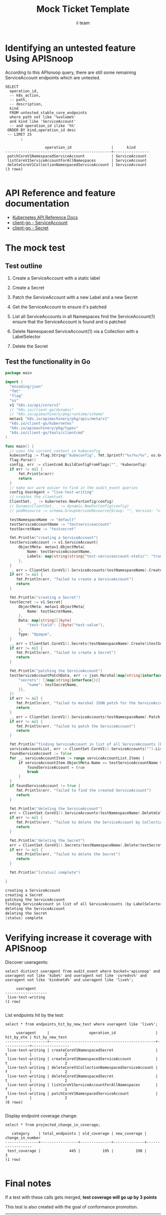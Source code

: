 # -*- ii: apisnoop; -*-
#+TITLE: Mock Ticket Template
#+AUTHOR: ii team
#+TODO: TODO(t) NEXT(n) IN-PROGRESS(i) BLOCKED(b) | DONE(d)
#+OPTIONS: toc:nil tags:nil todo:nil
#+EXPORT_SELECT_TAGS: export
* TODO [0%] In-Cluster Setup                                    :neverexport:
  :PROPERTIES:
  :LOGGING:  nil
  :END:
** TODO Connect demo to right eye

   #+begin_src tmate :session foo:hello :eval never-export
     echo "What parts of Kubernetes do you depend on $USER?"
   #+end_src
** Tilt Up
   #+begin_src tmate :session foo:hello :eval never-export
     cd ~/apisnoop
     tilt up --host 0.0.0.0
   #+end_src
** TODO Verify Pods Running
   #+begin_src shell
     kubectl get pods
   #+end_src

   #+RESULTS:
   #+begin_example
   NAME                                    READY   STATUS    RESTARTS   AGE
   apisnoop-auditlogger-86dcf97749-nb2rp   1/1     Running   1          6d23h
   hasura-7c5775fc95-rmp28                 1/1     Running   1          6d23h
   kubemacs-0                              1/1     Running   1          6d23h
   pgadmin-78b7448594-bmvxl                1/1     Running   0          6d23h
   postgres-6dbf95b969-hpr7k               1/1     Running   0          6d23h
   webapp-5bd67b658b-fc6pr                 1/1     Running   0          6d23h
   #+end_example

** TODO Check it all worked

   #+begin_src sql-mode :results replace
     \d+
   #+end_src

   #+RESULTS:
   #+begin_SRC example
                                                                              List of relations
    Schema |               Name               |       Type        |  Owner   |  Size   |                                    Description                                    
   --------+----------------------------------+-------------------+----------+---------+-----------------------------------------------------------------------------------
    public | api_operation                    | view              | apisnoop | 0 bytes | 
    public | api_operation_material           | materialized view | apisnoop | 3056 kB | details on each operation_id as taken from the openAPI spec
    public | api_operation_parameter_material | materialized view | apisnoop | 5008 kB | the parameters for each operation_id in open API spec
    public | audit_event                      | view              | apisnoop | 0 bytes | a record for each audit event in an audit log
    public | bucket_job_swagger               | table             | apisnoop | 3128 kB | metadata for audit events  and their respective swagger.json
    public | endpoint_coverage                | view              | apisnoop | 0 bytes | the test hits and conformance test hits per operation_id & other useful details
    public | endpoint_coverage_material       | materialized view | apisnoop | 144 kB  | 
    public | endpoints_hit_by_new_test        | view              | apisnoop | 0 bytes | list endpoints hit during our live auditing alongside their current test coverage
    public | projected_change_in_coverage     | view              | apisnoop | 0 bytes | overview of coverage stats if the e2e suite included your tests
    public | raw_audit_event                  | table             | apisnoop | 4405 MB | a record for each audit event in an audit log
    public | stable_endpoint_stats            | view              | apisnoop | 0 bytes | coverage stats for entire test run, looking only at its stable endpoints
    public | tests                            | view              | apisnoop | 0 bytes | 
    public | untested_stable_core_endpoints   | view              | apisnoop | 0 bytes | list stable core endpoints not hit by any tests, according to their test run
    public | useragents                       | view              | apisnoop | 0 bytes | 
   (14 rows)

   #+end_SRC

** TODO Check current coverage
   #+NAME: stable endpoint stats
   #+begin_src sql-mode
     select * from stable_endpoint_stats where job != 'live';
   #+end_src

   #+RESULTS: stable endpoint stats
   #+begin_SRC example
            job         |    date    | total_endpoints | test_hits | conf_hits | percent_tested | percent_conf_tested 
   ---------------------+------------+-----------------+-----------+-----------+----------------+---------------------
    1237451264262934532 | 2020-03-10 |             445 |       195 |       140 |          43.82 |               31.46
   (1 row)

   #+end_SRC

* Identifying an untested feature Using APISnoop                     :export:

According to this APIsnoop query, there are still some remaining ServiceAccount endpoints which are untested.

  #+NAME: untested_stable_core_endpoints
  #+begin_src sql-mode :eval never-export :exports both :session none
    SELECT
      operation_id,
      -- k8s_action,
      -- path,
      -- description,
      kind
      FROM untested_stable_core_endpoints
      where path not like '%volume%'
      and kind like 'ServiceAccount'
      -- and operation_id ilike '%%'
     ORDER BY kind,operation_id desc
     -- LIMIT 25
           ;
  #+end_src
  
 #+RESULTS: untested_stable_core_endpoints
 #+begin_SRC example
                   operation_id                  |      kind      
 ------------------------------------------------+----------------
  patchCoreV1NamespacedServiceAccount            | ServiceAccount
  listCoreV1ServiceAccountForAllNamespaces       | ServiceAccount
  deleteCoreV1CollectionNamespacedServiceAccount | ServiceAccount
 (3 rows)

 #+end_SRC

* API Reference and feature documentation                            :export:
- [[https://kubernetes.io/docs/reference/kubernetes-api/][Kubernetes API Reference Docs]]
- [[https://github.com/kubernetes/client-go/blob/master/kubernetes/typed/core/v1/ServiceAccount.go][client-go - ServiceAccount]]
- [[https://github.com/kubernetes/client-go/blob/master/kubernetes/typed/core/v1/secret.go][client-go - Secret]] 

* The mock test                                                      :export:
** Test outline
1. Create a ServiceAccount with a static label

2. Create a Secret

3. Patch the ServiceAccount with a new Label and a new Secret

4. Get the ServiceAccount to ensure it's patched

5. List all ServiceAccounts in all Namespaces
   find the ServiceAccount(1)
   ensure that the ServiceAccount is found and is patched

6. Delete Namespaced ServiceAccount(1) via a Collection with a LabelSelector

7. Delete the Secret

** Test the functionality in Go
   #+begin_src go
     package main

     import (
       "encoding/json"
       "fmt"
       "flag"
       "os"
       v1 "k8s.io/api/core/v1"
       // "k8s.io/client-go/dynamic"
       // "k8s.io/apimachinery/pkg/runtime/schema"
       metav1 "k8s.io/apimachinery/pkg/apis/meta/v1"
       "k8s.io/client-go/kubernetes"
       "k8s.io/apimachinery/pkg/types"
       "k8s.io/client-go/tools/clientcmd"
     )

     func main() {
       // uses the current context in kubeconfig
       kubeconfig := flag.String("kubeconfig", fmt.Sprintf("%v/%v/%v", os.Getenv("HOME"), ".kube", "config"), "(optional) absolute path to the kubeconfig file")
       flag.Parse()
       config, err := clientcmd.BuildConfigFromFlags("", *kubeconfig)
       if err != nil {
           fmt.Println(err)
           return
       }
       // make our work easier to find in the audit_event queries
       config.UserAgent = "live-test-writing"
       // creates the clientset
       ClientSet, _ := kubernetes.NewForConfig(config)
       // DynamicClientSet, _ := dynamic.NewForConfig(config)
       // podResource := schema.GroupVersionResource{Group: "", Version: "v1", Resource: "pods"}

       testNamespaceName := "default"
       testServiceAccountName := "testserviceaccount"
       testSecretName := "testsecret"

       fmt.Println("creating a ServiceAccount")
       testServiceAccount := v1.ServiceAccount{
           ObjectMeta: metav1.ObjectMeta{
               Name: testServiceAccountName,
               Labels: map[string]string{"test-serviceaccount-static": "true"},
           },
       }
       _, err = ClientSet.CoreV1().ServiceAccounts(testNamespaceName).Create(&testServiceAccount)
       if err != nil {
          fmt.Println(err, "failed to create a ServiceAccount")
          return
       }

       fmt.Println("creating a Secret")
       testSecret := v1.Secret{
           ObjectMeta: metav1.ObjectMeta{
               Name: testSecretName,
           },
           Data: map[string][]byte{
               "test-field": []byte("test-value"),
           },
           Type: "Opaque",
       }
       _, err = ClientSet.CoreV1().Secrets(testNamespaceName).Create(&testSecret)
       if err != nil {
          fmt.Println(err, "failed to create a Secret")
          return
       }

       fmt.Println("patching the ServiceAccount")
       testServiceAccountPatchData, err := json.Marshal(map[string]interface{}{
           "secrets": []map[string]interface{}{{
               "name": testSecretName,
           }},
       })
       if err != nil {
          fmt.Println(err, "failed to marshal JSON patch for the ServiceAccount")
          return
       }
       _, err = ClientSet.CoreV1().ServiceAccounts(testNamespaceName).Patch(testServiceAccountName, types.StrategicMergePatchType, []byte(testServiceAccountPatchData))
       if err != nil {
          fmt.Println(err, "failed to patch the ServiceAccount")
          return
       }

       fmt.Println("finding ServiceAccount in list of all ServiceAccounts (by LabelSelector)")
       serviceAccountList, err := ClientSet.CoreV1().ServiceAccounts("").List(metav1.ListOptions{LabelSelector: "test-serviceaccount-static=true"})
       foundServiceAccount := false
       for _, serviceAccountItem := range serviceAccountList.Items {
           if serviceAccountItem.ObjectMeta.Name == testServiceAccountName && serviceAccountItem.ObjectMeta.Namespace == testNamespaceName && serviceAccountItem.Secrets[0].Name == testSecretName {
               foundServiceAccount = true
               break
           }
       }
       if foundServiceAccount != true {
          fmt.Println(err, "failed to find the created ServiceAccount")
          return
       }

       fmt.Println("deleting the ServiceAccount")
       err = ClientSet.CoreV1().ServiceAccounts(testNamespaceName).DeleteCollection(&metav1.DeleteOptions{}, metav1.ListOptions{})
       if err != nil {
          fmt.Println(err, "failed to delete the ServiceAccount by Collection")
          return
       }

       fmt.Println("deleting the Secret")
       err = ClientSet.CoreV1().Secrets(testNamespaceName).Delete(testSecretName, &metav1.DeleteOptions{})
       if err != nil {
          fmt.Println(err, "failed to delete the Secret")
          return
       }

       fmt.Println("[status] complete")

     }
   #+end_src

   #+RESULTS:
   #+begin_src go
   creating a ServiceAccount
   creating a Secret
   patching the ServiceAccount
   finding ServiceAccount in list of all ServiceAccounts (by LabelSelector)
   deleting the ServiceAccount
   deleting the Secret
   [status] complete
   #+end_src

* Verifying increase it coverage with APISnoop                       :export:
Discover useragents:
  #+begin_src sql-mode :eval never-export :exports both :session none
    select distinct useragent from audit_event where bucket='apisnoop' and useragent not like 'kube%' and useragent not like 'coredns%' and useragent not like 'kindnetd%' and useragent like 'live%';
  #+end_src

  #+RESULTS:
  #+begin_SRC example
       useragent     
  -------------------
   live-test-writing
  (1 row)

  #+end_SRC

List endpoints hit by the test:
#+begin_src sql-mode :exports both :session none
select * from endpoints_hit_by_new_test where useragent like 'live%'; 
#+end_src

#+RESULTS:
#+begin_SRC example
     useragent     |                  operation_id                  | hit_by_ete | hit_by_new_test 
-------------------+------------------------------------------------+------------+-----------------
 live-test-writing | createCoreV1NamespacedSecret                   | t          |               2
 live-test-writing | createCoreV1NamespacedServiceAccount           | t          |               2
 live-test-writing | deleteCoreV1CollectionNamespacedServiceAccount | f          |               2
 live-test-writing | deleteCoreV1NamespacedSecret                   | t          |               2
 live-test-writing | listCoreV1ServiceAccountForAllNamespaces       | f          |               1
 live-test-writing | patchCoreV1NamespacedServiceAccount            | f          |               2
(6 rows)

#+end_SRC

Display endpoint coverage change:
  #+begin_src sql-mode :eval never-export :exports both :session none
    select * from projected_change_in_coverage;
  #+end_src

  #+RESULTS:
  #+begin_SRC example
     category    | total_endpoints | old_coverage | new_coverage | change_in_number 
  ---------------+-----------------+--------------+--------------+------------------
   test_coverage |             445 |          195 |          198 |                3
  (1 row)

  #+end_SRC

  
  
* Final notes :export:
If a test with these calls gets merged, **test coverage will go up by 3 points**

This test is also created with the goal of conformance promotion.

-----  
/sig testing  

/sig architecture  

/area conformance  

* Options :neverexport:
** Delete all events after postgres initialization
   #+begin_src sql-mode :eval never-export :exports both :session none
   delete from raw_audit_event where bucket = 'apisnoop' and job='live';
   #+end_src

   #+RESULTS:
   #+begin_SRC example
   DELETE 396
   #+end_SRC

* Open Tasks
  Set any open tasks here, using org-todo
** DONE Live Your Best Life
* Footnotes                                                     :neverexport:
  :PROPERTIES:
  :CUSTOM_ID: footnotes
  :END:
